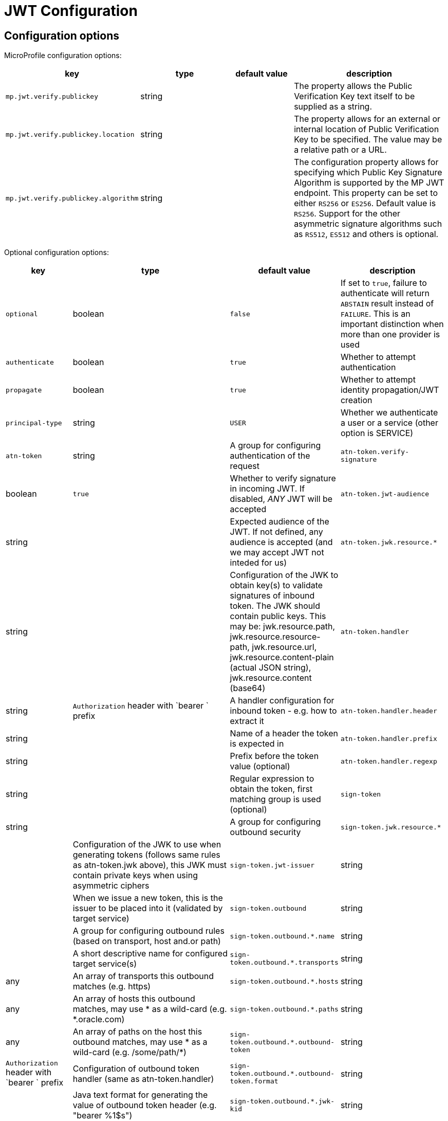 ///////////////////////////////////////////////////////////////////////////////

    Copyright (c) 2022 Oracle and/or its affiliates.

    Licensed under the Apache License, Version 2.0 (the "License");
    you may not use this file except in compliance with the License.
    You may obtain a copy of the License at

        http://www.apache.org/licenses/LICENSE-2.0

    Unless required by applicable law or agreed to in writing, software
    distributed under the License is distributed on an "AS IS" BASIS,
    WITHOUT WARRANTIES OR CONDITIONS OF ANY KIND, either express or implied.
    See the License for the specific language governing permissions and
    limitations under the License.

///////////////////////////////////////////////////////////////////////////////

// MANUALLY CREATED DOC

:description: Configuration of io.helidon.microprofile.jwt
:keywords: helidon, config, io.helidon.health.HealthSupport.adoc
:basic-table-intro: The table below lists the configuration keys that configure io.helidon.microprofile.jwt.adoc

= JWT Configuration

// tag::config[]

== Configuration options


MicroProfile configuration options:
[cols="3,3,2,5"]

|===
|key |type |default value |description

|`mp.jwt.verify.publickey` |string |{nbsp} |The property allows the Public Verification Key text itself to be supplied as a string.
|`mp.jwt.verify.publickey.location` |string |{nbsp} | The property allows for an external or internal location of Public Verification Key to be specified. The value may be a relative path or a URL.
|`mp.jwt.verify.publickey.algorithm` |string |{nbsp} |The  configuration property allows for specifying which Public Key Signature Algorithm is supported by the MP JWT endpoint. This property can be set to either `RS256` or `ES256`. Default value is `RS256`. Support for the other asymmetric signature algorithms such as `RS512`, `ES512` and others is optional.

|===

Optional configuration options:
[cols="3,3,2,5"]

|===
|key |type |default value |description

|`optional` |boolean |`false` |If set to `true`, failure to authenticate will return `ABSTAIN` result instead of `FAILURE`. This is
an important distinction when more than one provider is used
|`authenticate` |boolean |`true` |Whether to attempt authentication
|`propagate`|boolean |`true` |Whether to attempt identity propagation/JWT creation
|`principal-type`|string |`USER` |Whether we authenticate a user or a service (other option is SERVICE)
|`atn-token` |string |A group for configuring authentication of the request
|`atn-token.verify-signature`|boolean |`true` |Whether to verify signature in incoming JWT. If disabled, _ANY_ JWT will be accepted
|`atn-token.jwt-audience`|string |{nbsp} |Expected audience of the JWT. If not defined, any audience is accepted (and we may accept JWT not inteded for us)
|`atn-token.jwk.resource.*`|string |{nbsp} |Configuration of the JWK to obtain key(s) to validate signatures of inbound token. The JWK should contain public keys. This may be: jwk.resource.path, jwk.resource.resource-path, jwk.resource.url, jwk.resource.content-plain (actual JSON string), jwk.resource.content (base64)
|`atn-token.handler`|string |`Authorization` header with `bearer ` prefix |A handler configuration for inbound token - e.g. how to extract it
|`atn-token.handler.header`|string |{nbsp} |Name of a header the token is expected in
|`atn-token.handler.prefix`|string |{nbsp}  |Prefix before the token value (optional)
|`atn-token.handler.regexp`|string |{nbsp} |Regular expression to obtain the token, first matching group is used (optional)
|`sign-token`|string |{nbsp} |A group for configuring outbound security
|`sign-token.jwk.resource.*` |{nbsp} |Configuration of the JWK to use when generating tokens (follows same rules as atn-token.jwk above), this JWK must contain private keys when using asymmetric ciphers
|`sign-token.jwt-issuer`|string |{nbsp} |When we issue a new token, this is the issuer to be placed into it (validated by target service)
|`sign-token.outbound`|string |{nbsp} |A group for configuring outbound rules (based on transport, host and.or path)
|`sign-token.outbound.*.name`|string |{nbsp} |A short descriptive name for configured target service(s)
|`sign-token.outbound.*.transports`|string |any |An array of transports this outbound matches (e.g. https)
|`sign-token.outbound.*.hosts`|string |any |An array of hosts this outbound matches, may use * as a wild-card (e.g. *.oracle.com)
|`sign-token.outbound.*.paths`|string |any |An array of paths on the host this outbound matches, may use * as a wild-card (e.g. /some/path/*)
|`sign-token.outbound.*.outbound-token`|string |`Authorization` header with `bearer ` prefix  |Configuration of outbound token handler (same as atn-token.handler)
|`sign-token.outbound.*.outbound-token.format`|string |{nbsp} |Java text format for generating the value of outbound token header (e.g. "bearer %1$s")
|`sign-token.outbound.*.jwk-kid`|string |{nbsp} |If this key is defined, we are generating a new token, otherwise we propagate existing. Defines the key id of a key definition in the JWK file to use for signing the outbound token
|`sign-token.outbound.*.jwt-kid`|string |{nbsp} |A key to use in the generated JWT - this is for the other service to locate the verification key in their JWK
|`sign-token.outbound.*.jwt-audience`|string |{nbsp} |Audience this key is generated for (e.g. http://www.example.org/api/myService) - validated by the other service
|`sign-token.outbound.*.jwt-not-before-seconds`|string |`5` |Makes this key valid this amount of seconds into the past. Allows a certain time-skew for the generated token to be valid before current time (e.g. when we expect a certain misalignment of clocks)
|`sign-token.outbound.*.jwt-validity-seconds`|string |1 day |Token validity in seconds
|===

// end::config[]
